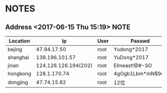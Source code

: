 * NOTES
** Address  <2017-06-15 Thu 15:19>										  :NOTE:
   :PROPERTIES:
   :ARCHIVE_TIME: 2017-08-20 Sun 03:27
   :ARCHIVE_FILE: ~/.emacs.d/org/note.org_archive
   :ARCHIVE_OLPATH: Archive
   :ARCHIVE_CATEGORY: note
   :END:

      | Location |                   Ip | User | Passwd           |
      |----------+----------------------+------+------------------|
      | bejing   |          47.94.17.50 | root | Yudong*2017      |
      | shanghai |       139.196.101.57 | root | YuDong*2017      |
      | jinan    | 124.126.126.194(202) | root | Elmeast!@#-SO    |
      | hongkong |         128.1.170.74 | root | 4gOgb1Lbm*mN$9cz |
      | dongjing |          47.74.15.82 | root | 12位             |
